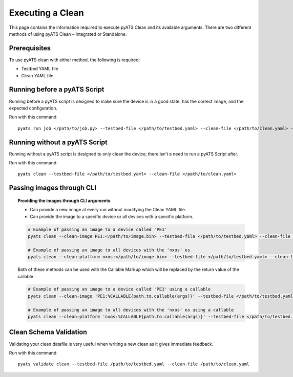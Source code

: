 .. _clean_doc_usage_and_args:
Executing a Clean
=================

This page contains the information required to execute pyATS Clean and its available arguments. There are two different
methods of using pyATS Clean – Integrated or Standalone.

Prerequisites
-------------

To use pyATS clean with either method, the following is required:

* Testbed YAML file
* Clean YAML file

Running before a pyATS Script
-----------------------------

Running before a pyATS script is designed to make sure the device is in a good state, has the correct image, and the
expected configuration.

Run with this command::

    pyats run job </path/to/job.py> --testbed-file </path/to/testbed.yaml> --clean-file </path/to/clean.yaml> --invoke-clean

.. _clean_doc_standalone:

Running without a pyATS Script
------------------------------

Running without a pyATS script is designed to only clean the device; there isn't a need to run a pyATS Script after.

Run with this command::

    pyats clean --testbed-file </path/to/testbed.yaml> --clean-file </path/to/clean.yaml>

.. _clean_doc_image_cli:

Passing images through CLI
--------------------------

.. topic:: Providing the images through CLI arguments

    * Can provide a new image at every run without modifying the Clean YAML file.
    * Can provide the image to a specific device or all devices with a specific platform.

    .. code-block:: bash

        # Example of passing an image to a device called 'PE1'
        pyats clean --clean-image PE1:</path/to/image.bin> --testbed-file </path/to/testbed.yaml> --clean-file </path/to/clean.yaml>

        # Example of passing an image to all devices with the 'nxos' os
        pyats clean --clean-platform nxos:</path/to/image.bin> --testbed-file </path/to/testbed.yaml> --clean-file </path/to/clean.yaml>

    Both of these methods can be used with the Callable Markup which will be replaced by the return value of the callable

    .. code-block:: bash

        # Example of passing an image to a device called 'PE1' using a callable
        pyats clean --clean-image 'PE1:%CALLABLE{path.to.callable(args)}' --testbed-file </path/to/testbed.yaml> --clean-file </path/to/clean.yaml>

        # Example of passing an image to all devices with the 'nxos' os using a callable
        pyats clean --clean-platform 'nxos:%CALLABLE{path.to.callable(args)}' --testbed-file </path/to/testbed.yaml> --clean-file </path/to/clean.yaml>

Clean Schema Validation
-----------------------

Validating your clean datafile is very useful when writing a new clean as it gives immediate feedback.

Run with this command::

    pyats validate clean --testbed-file /path/to/testbed.yaml --clean-file /path/to/clean.yaml


